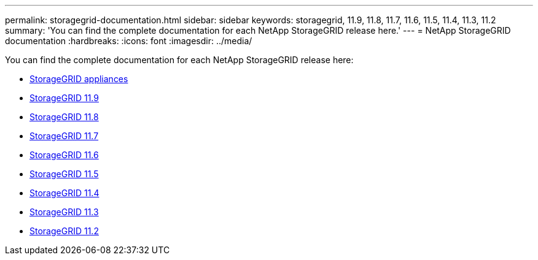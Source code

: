 ---
permalink: storagegrid-documentation.html
sidebar: sidebar
keywords: storagegrid, 11.9, 11.8, 11.7, 11.6, 11.5, 11.4, 11.3, 11.2
summary: 'You can find the complete documentation for each NetApp StorageGRID release here.'
---
= NetApp StorageGRID documentation
:hardbreaks:
:icons: font
:imagesdir: ../media/

[.lead]
You can find the complete documentation for each NetApp StorageGRID release here:

*  https://docs.netapp.com/us-en/storagegrid-appliances/index.html[StorageGRID appliances]
*  https://docs.netapp.com/us-en/storagegrid-119/index.html[StorageGRID 11.9^]
*  https://docs.netapp.com/us-en/storagegrid-118/index.html[StorageGRID 11.8^]
*  https://docs.netapp.com/us-en/storagegrid-117/index.html[StorageGRID 11.7^]
*  https://docs.netapp.com/us-en/storagegrid-116/index.html[StorageGRID 11.6^]
*  https://docs.netapp.com/sgws-115/index.jsp[StorageGRID 11.5^]
*  https://docs.netapp.com/sgws-114/index.jsp[StorageGRID 11.4^]
*  https://docs.netapp.com/sgws-113/index.jsp[StorageGRID 11.3^]
*  https://docs.netapp.com/sgws-112/index.jsp[StorageGRID 11.2^]


